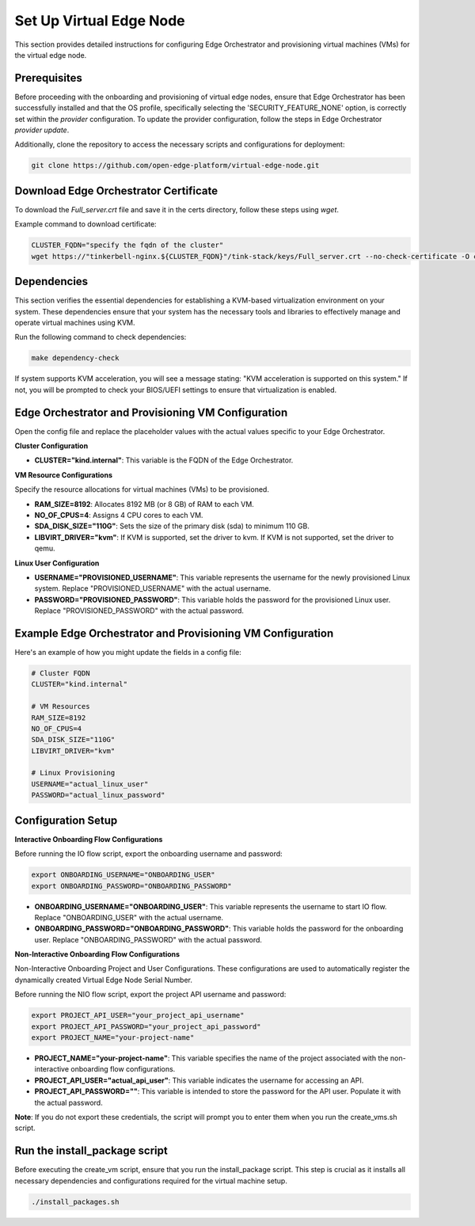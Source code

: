 Set Up Virtual Edge Node
========================

This section provides detailed instructions for configuring Edge Orchestrator and provisioning virtual machines (VMs) for the virtual edge node.

Prerequisites
-------------

Before proceeding with the onboarding and provisioning of virtual edge nodes, ensure that Edge Orchestrator has been successfully installed and that the OS profile, specifically selecting the 'SECURITY_FEATURE_NONE' option, is correctly set within the `provider` configuration.
To update the provider configuration, follow the steps in Edge Orchestrator `provider update`.

Additionally, clone the repository to access the necessary scripts and configurations for deployment:

.. code-block:: shell

    git clone https://github.com/open-edge-platform/virtual-edge-node.git

Download Edge Orchestrator Certificate
---------------------------------------

To download the `Full_server.crt` file and save it in the certs directory, follow these steps using `wget`.

Example command to download certificate:

.. code-block:: shell

    CLUSTER_FQDN="specify the fqdn of the cluster"
    wget https://"tinkerbell-nginx.${CLUSTER_FQDN}"/tink-stack/keys/Full_server.crt --no-check-certificate -O certs/"Full_server.crt"

Dependencies
------------

This section verifies the essential dependencies for establishing a KVM-based virtualization environment on your system. These dependencies ensure that your system has the necessary tools and libraries to effectively manage and operate virtual machines using KVM.

Run the following command to check dependencies:

.. code:: shell

    make dependency-check

If system supports KVM acceleration, you will see a message stating: "KVM acceleration is supported on this system." If not, you will be prompted to check your BIOS/UEFI settings to ensure that virtualization is enabled.

Edge Orchestrator and Provisioning VM Configuration
---------------------------------------------------

Open the config file and replace the placeholder values with the actual values specific to your Edge Orchestrator.

**Cluster Configuration**

- **CLUSTER="kind.internal"**: This variable is the FQDN of the Edge Orchestrator.

**VM Resource Configurations**

Specify the resource allocations for virtual machines (VMs) to be provisioned.

- **RAM_SIZE=8192**: Allocates 8192 MB (or 8 GB) of RAM to each VM.
- **NO_OF_CPUS=4**: Assigns 4 CPU cores to each VM.
- **SDA_DISK_SIZE="110G"**: Sets the size of the primary disk (sda) to minimum 110 GB.
- **LIBVIRT_DRIVER="kvm"**: If KVM is supported, set the driver to kvm. If KVM is not supported, set the driver to qemu.

**Linux User Configuration**

- **USERNAME="PROVISIONED_USERNAME"**: This variable represents the username for the newly provisioned Linux system. Replace "PROVISIONED_USERNAME" with the actual username.
- **PASSWORD="PROVISIONED_PASSWORD"**: This variable holds the password for the provisioned Linux user. Replace "PROVISIONED_PASSWORD" with the actual password.

Example Edge Orchestrator and Provisioning VM Configuration
-------------------------------------------------------------------

Here's an example of how you might update the fields in a config file:

.. code-block:: shell

    # Cluster FQDN
    CLUSTER="kind.internal"

    # VM Resources
    RAM_SIZE=8192
    NO_OF_CPUS=4
    SDA_DISK_SIZE="110G"
    LIBVIRT_DRIVER="kvm"

    # Linux Provisioning
    USERNAME="actual_linux_user"
    PASSWORD="actual_linux_password"

Configuration Setup
-------------------

**Interactive Onboarding Flow Configurations**

Before running the IO flow script, export the onboarding username and password:

.. code:: shell

    export ONBOARDING_USERNAME="ONBOARDING_USER"
    export ONBOARDING_PASSWORD="ONBOARDING_PASSWORD"

- **ONBOARDING_USERNAME="ONBOARDING_USER"**: This variable represents the username to start IO flow. Replace "ONBOARDING_USER" with the actual username.
- **ONBOARDING_PASSWORD="ONBOARDING_PASSWORD"**: This variable holds the password for the onboarding user. Replace "ONBOARDING_PASSWORD" with the actual password.

**Non-Interactive Onboarding Flow Configurations**

Non-Interactive Onboarding Project and User Configurations. These configurations are used to automatically register the dynamically created Virtual Edge Node Serial Number.

Before running the NIO flow script, export the project API username and password:

.. code:: shell

    export PROJECT_API_USER="your_project_api_username"
    export PROJECT_API_PASSWORD="your_project_api_password"
    export PROJECT_NAME="your-project-name"

- **PROJECT_NAME="your-project-name"**: This variable specifies the name of the project associated with the non-interactive onboarding flow configurations.
- **PROJECT_API_USER="actual_api_user"**: This variable indicates the username for accessing an API.
- **PROJECT_API_PASSWORD=""**: This variable is intended to store the password for the API user. Populate it with the actual password.

**Note**: If you do not export these credentials, the script will prompt you to enter them when you run the create_vms.sh script.

Run the install_package script
--------------------------------

Before executing the create_vm script, ensure that you run the install_package script. This step is crucial as it installs all necessary dependencies and configurations required for the virtual machine setup.

.. code:: shell

    ./install_packages.sh
